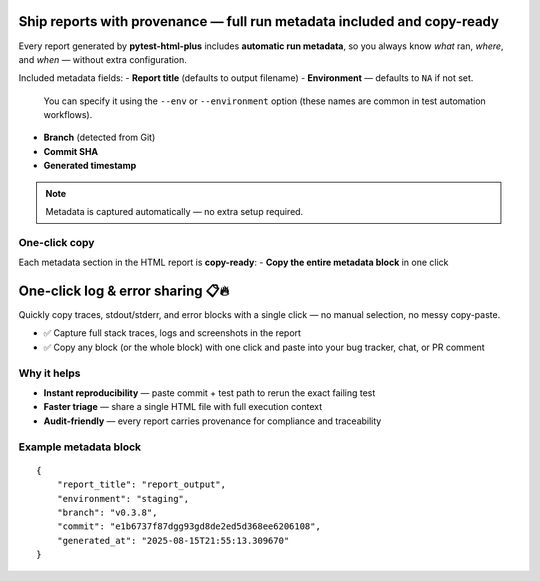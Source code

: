 Ship reports with provenance — full run metadata included and copy-ready
=========================================================================

Every report generated by **pytest-html-plus** includes **automatic run metadata**,
so you always know *what* ran, *where*, and *when* — without extra configuration.

Included metadata fields:
- **Report title** (defaults to output filename)
- **Environment** — defaults to ``NA`` if not set.
  You can specify it using the ``--env`` or ``--environment`` option
  (these names are common in test automation workflows).
- **Branch** (detected from Git)
- **Commit SHA**
- **Generated timestamp**

.. note::
   Metadata is captured automatically — no extra setup required.

One-click copy
--------------
Each metadata section in the HTML report is **copy-ready**:
- **Copy the entire metadata block** in one click

One-click log & error sharing 📋🔥
=================================

Quickly copy traces, stdout/stderr, and error blocks with a single click — no manual selection, no messy copy-paste.

- ✅ Capture full stack traces, logs and screenshots in the report
- ✅ Copy any block (or the whole block) with one click and paste into your bug tracker, chat, or PR comment

Why it helps
------------
- **Instant reproducibility** — paste commit + test path to rerun the exact failing test
- **Faster triage** — share a single HTML file with full execution context
- **Audit-friendly** — every report carries provenance for compliance and traceability

Example metadata block
----------------------

::

   {
       "report_title": "report_output",
       "environment": "staging",
       "branch": "v0.3.8",
       "commit": "e1b6737f87dgg93gd8de2ed5d368ee6206108",
       "generated_at": "2025-08-15T21:55:13.309670"
   }

